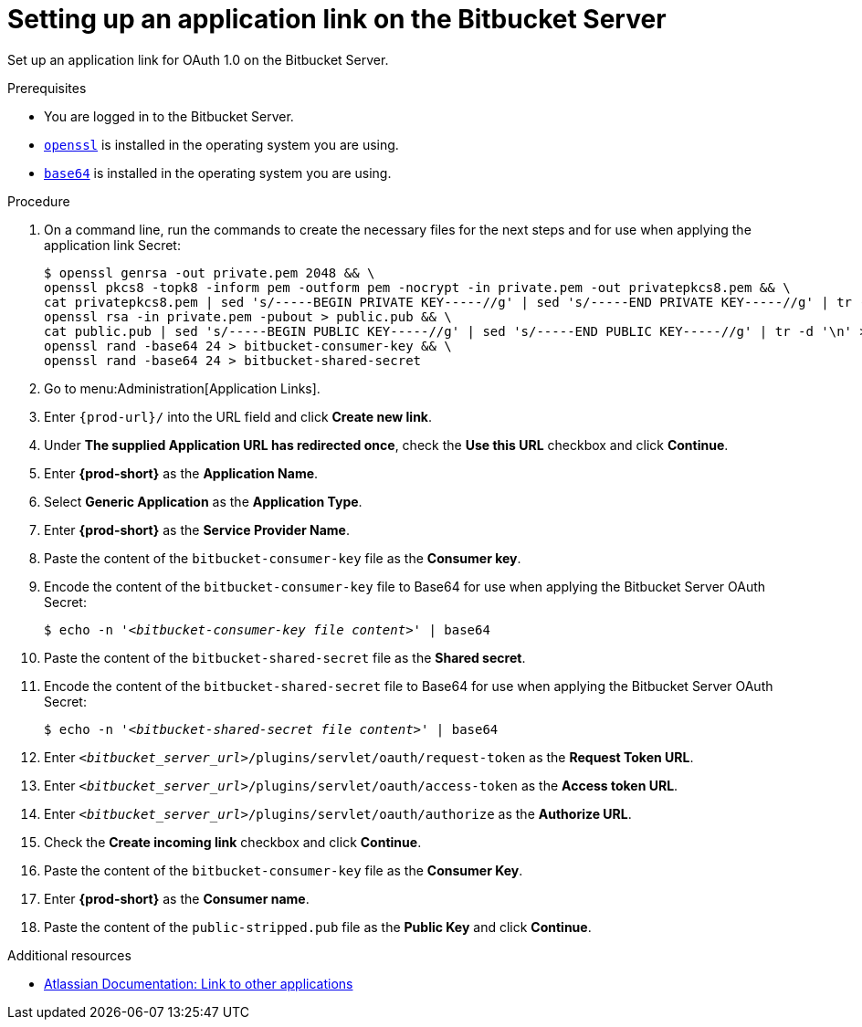 :_content-type: PROCEDURE
:description: Setting up an application link on the Bitbucket Server
:keywords: bitbucket, bitbucket-server, application-link
:navtitle: Setting up an application link on the Bitbucket Server
// :page-aliases:

[id="setting-up-an-application-link-on-the-bitbucket-server"]
= Setting up an application link on the Bitbucket Server

Set up an application link for OAuth 1.0 on the Bitbucket Server.

.Prerequisites

* You are logged in to the Bitbucket Server.
* link:https://www.openssl.org/[`openssl`] is installed in the operating system you are using.
* link:https://www.gnu.org/software/coreutils/base64[`base64`] is installed in the operating system you are using.

.Procedure

. On a command line, run the commands to create the necessary files for the next steps and for use when applying the application link Secret:
+
[subs="+quotes,+attributes,+macros"]
----
$ openssl genrsa -out private.pem 2048 && \
openssl pkcs8 -topk8 -inform pem -outform pem -nocrypt -in private.pem -out privatepkcs8.pem && \
cat privatepkcs8.pem | sed 's/-----BEGIN PRIVATE KEY-----//g' | sed 's/-----END PRIVATE KEY-----//g' | tr -d '\n' | base64 | tr -d '\n' > privatepkcs8-stripped.pem && \
openssl rsa -in private.pem -pubout > public.pub && \
cat public.pub | sed 's/-----BEGIN PUBLIC KEY-----//g' | sed 's/-----END PUBLIC KEY-----//g' | tr -d '\n' > public-stripped.pub && \
openssl rand -base64 24 > bitbucket-consumer-key && \
openssl rand -base64 24 > bitbucket-shared-secret
----

. Go to menu:Administration[Application Links].

. Enter `pass:c,a,q[{prod-url}]/` into the URL field and click *Create new link*.

. Under *The supplied Application URL has redirected once*, check the *Use this URL* checkbox and click *Continue*.

. Enter *{prod-short}* as the *Application Name*.

. Select *Generic Application* as the *Application Type*.

. Enter *{prod-short}* as the *Service Provider Name*.

. Paste the content of the `bitbucket-consumer-key` file as the *Consumer key*.

. Encode the content of the `bitbucket-consumer-key` file to Base64 for use when applying the Bitbucket Server OAuth Secret:
+
[subs="+quotes,+attributes,+macros"]
----
$ echo -n '__<bitbucket-consumer-key file content>__' | base64
----

. Paste the content of the `bitbucket-shared-secret` file as the *Shared secret*.

. Encode the content of the `bitbucket-shared-secret` file to Base64 for use when applying the Bitbucket Server OAuth Secret:
+
[subs="+quotes,+attributes,+macros"]
----
$ echo -n '__<bitbucket-shared-secret file content>__' | base64
----

. Enter `__<bitbucket_server_url>__/plugins/servlet/oauth/request-token` as the *Request Token URL*.

. Enter `__<bitbucket_server_url>__/plugins/servlet/oauth/access-token` as the *Access token URL*.

. Enter `__<bitbucket_server_url>__/plugins/servlet/oauth/authorize` as the *Authorize URL*.

. Check the *Create incoming link* checkbox and click *Continue*.

. Paste the content of the `bitbucket-consumer-key` file as the *Consumer Key*.

. Enter *{prod-short}* as the *Consumer name*.

. Paste the content of the `public-stripped.pub` file as the *Public Key* and click *Continue*.

.Additional resources

* link:https://confluence.atlassian.com/bitbucketserver/link-to-other-applications-1018764620.html[Atlassian Documentation: Link to other applications]
